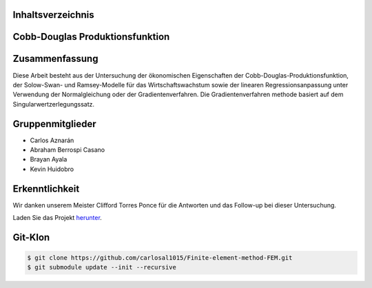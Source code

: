 Inhaltsverzeichnis
==================
.. contents::
    :local:

Cobb-Douglas Produktionsfunktion
================================

.. image:: /img/cobb-douglas.jpg
    :height: 100px
    :width: 200 px
    :scale: 50 %
    :alt: alternate text
    :align: right

Zusammenfassung
===============

Diese Arbeit besteht aus der Untersuchung der ökonomischen Eigenschaften der Cobb-Douglas-Produktionsfunktion, der Solow-Swan- und Ramsey-Modelle für das Wirtschaftswachstum sowie der linearen Regressionsanpassung unter Verwendung der Normalgleichung oder der Gradientenverfahren. Die Gradientenverfahren methode basiert auf dem Singularwertzerlegungssatz.

Gruppenmitglieder
=================

* Carlos Aznarán
* Abraham Berrospi Casano
* Brayan Ayala
* Kevin Huidobro

Erkenntlichkeit
===============

Wir danken unserem Meister Clifford Torres Ponce für die Antworten und das Follow-up bei dieser Untersuchung.


Laden Sie das Projekt herunter_.

.. _herunter: https://github.com/carlosal1015/Finite-element-method-FEM/archive/master.zip/


Git-Klon
========

.. code-block:: bash

    $ git clone https://github.com/carlosal1015/Finite-element-method-FEM.git
    $ git submodule update --init --recursive